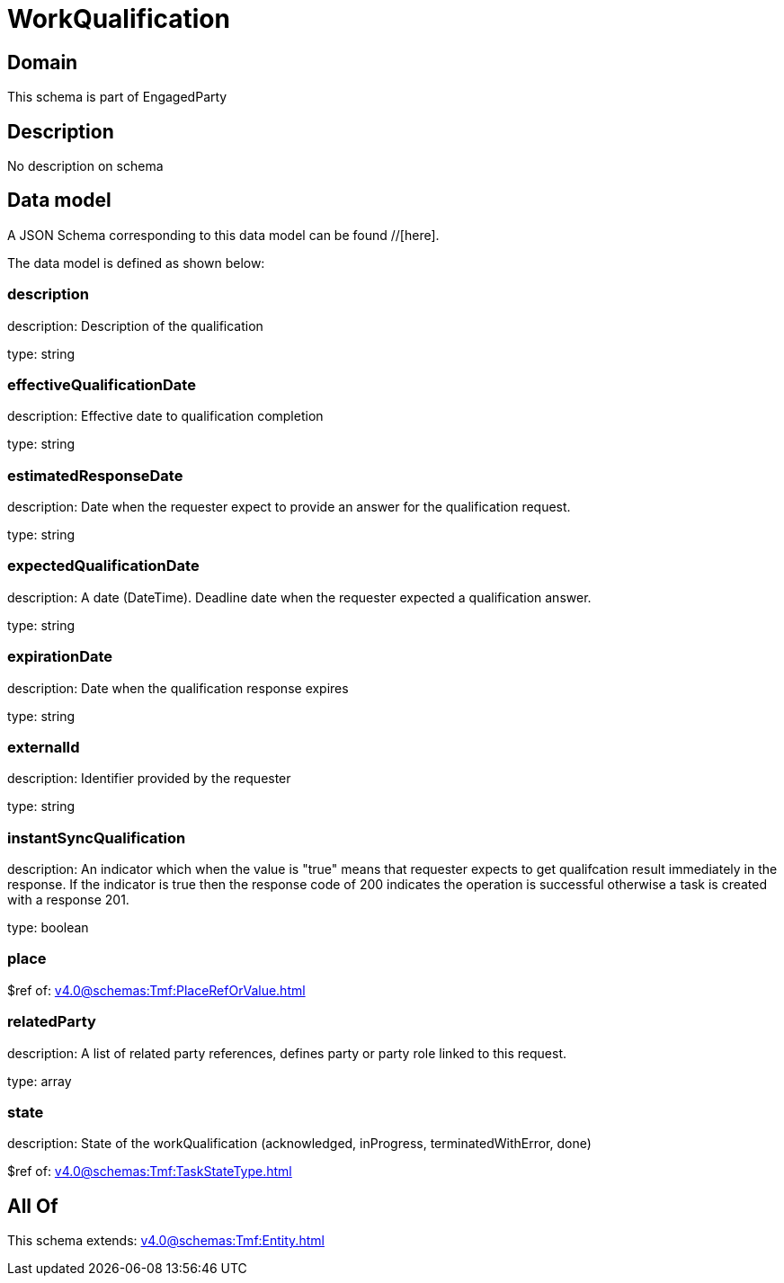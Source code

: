 = WorkQualification

[#domain]
== Domain

This schema is part of EngagedParty

[#description]
== Description
No description on schema


[#data_model]
== Data model

A JSON Schema corresponding to this data model can be found //[here].



The data model is defined as shown below:


=== description
description: Description of the qualification

type: string


=== effectiveQualificationDate
description: Effective date to qualification completion

type: string


=== estimatedResponseDate
description: Date when the requester expect to provide an answer for the qualification request.

type: string


=== expectedQualificationDate
description: A date (DateTime). Deadline date when the requester expected a qualification answer.

type: string


=== expirationDate
description: Date when the qualification response expires

type: string


=== externalId
description: Identifier provided by the requester

type: string


=== instantSyncQualification
description: An indicator which when the value is &quot;true&quot; means that requester expects to get qualifcation result immediately in the response. If the indicator is true then the response code of 200 indicates the operation is successful otherwise a task is created with a response 201.

type: boolean


=== place
$ref of: xref:v4.0@schemas:Tmf:PlaceRefOrValue.adoc[]


=== relatedParty
description: A list of related party references, defines party or party role linked to this request.

type: array


=== state
description: State of the workQualification (acknowledged, inProgress, terminatedWithError, done)

$ref of: xref:v4.0@schemas:Tmf:TaskStateType.adoc[]


[#all_of]
== All Of

This schema extends: xref:v4.0@schemas:Tmf:Entity.adoc[]
